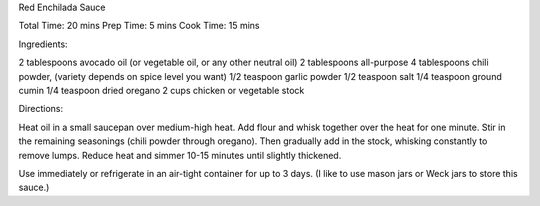 Red Enchilada Sauce


Total Time: 20 mins
Prep Time: 5 mins
Cook Time: 15 mins

Ingredients:

2 tablespoons avocado oil (or vegetable oil, or any other neutral oil)
2 tablespoons all-purpose
4 tablespoons chili powder, (variety depends on spice level you want)
1/2 teaspoon garlic powder
1/2 teaspoon salt
1/4 teaspoon ground cumin
1/4 teaspoon dried oregano
2 cups chicken or vegetable stock

Directions:

Heat oil in a small saucepan over medium-high heat. Add flour and whisk
together over the heat for one minute. Stir in the remaining seasonings (chili
powder through oregano). Then gradually add in the stock, whisking constantly
to remove lumps. Reduce heat and simmer 10-15 minutes until slightly thickened.

Use immediately or refrigerate in an air-tight container for up to 3 days.  (I
like to use mason jars or Weck jars to store this sauce.)
